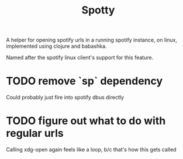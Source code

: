 #+TITLE: Spotty

A helper for opening spotify urls in a running spotify instance, on linux,
implemented using clojure and babashka.

Named after the spotify linux client's support for this feature.


* TODO remove `sp` dependency
Could probably just fire into spotify dbus directly
* TODO figure out what to do with regular urls
Calling xdg-open again feels like a loop, b/c that's how this gets called
